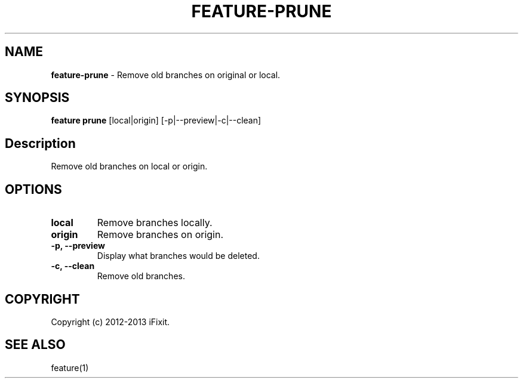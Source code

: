 .\" generated with Ronn/v0.7.3
.\" http://github.com/rtomayko/ronn/tree/0.7.3
.
.TH "FEATURE\-PRUNE" "1" "May 2013" "" ""
.
.SH "NAME"
\fBfeature\-prune\fR \- Remove old branches on original or local\.
.
.SH "SYNOPSIS"
\fBfeature prune\fR [local|origin] [\-p|\-\-preview|\-c|\-\-clean]
.
.SH "Description"
Remove old branches on local or origin\.
.
.SH "OPTIONS"
.
.TP
\fBlocal\fR
Remove branches locally\.
.
.TP
\fBorigin\fR
Remove branches on origin\.
.
.TP
\fB\-p, \-\-preview\fR
Display what branches would be deleted\.
.
.TP
\fB\-c, \-\-clean\fR
Remove old branches\.
.
.SH "COPYRIGHT"
Copyright (c) 2012\-2013 iFixit\.
.
.SH "SEE ALSO"
feature(1)
